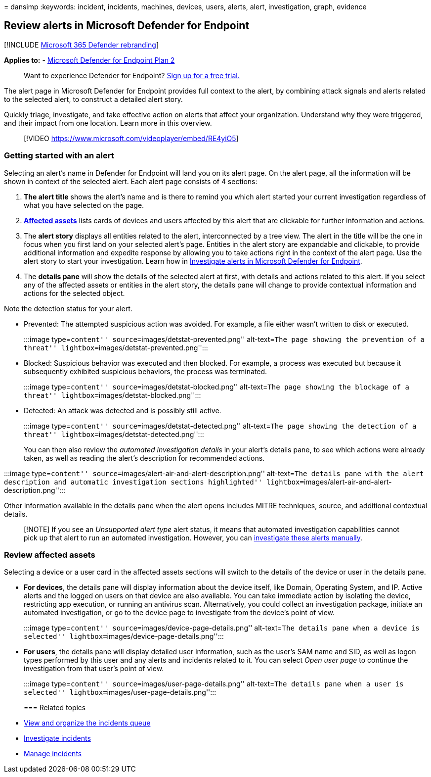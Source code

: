 = 
dansimp
:keywords: incident, incidents, machines, devices, users, alerts, alert,
investigation, graph, evidence

== Review alerts in Microsoft Defender for Endpoint

{empty}[!INCLUDE link:../../includes/microsoft-defender.md[Microsoft 365
Defender rebranding]]

*Applies to:* -
https://go.microsoft.com/fwlink/p/?linkid=2154037[Microsoft Defender for
Endpoint Plan 2]

____
Want to experience Defender for Endpoint?
https://signup.microsoft.com/create-account/signup?products=7f379fee-c4f9-4278-b0a1-e4c8c2fcdf7e&ru=https://aka.ms/MDEp2OpenTrial?ocid=docs-wdatp-managealerts-abovefoldlink[Sign
up for a free trial.]
____

The alert page in Microsoft Defender for Endpoint provides full context
to the alert, by combining attack signals and alerts related to the
selected alert, to construct a detailed alert story.

Quickly triage, investigate, and take effective action on alerts that
affect your organization. Understand why they were triggered, and their
impact from one location. Learn more in this overview.

____
{empty}[!VIDEO https://www.microsoft.com/videoplayer/embed/RE4yiO5]
____

=== Getting started with an alert

Selecting an alert’s name in Defender for Endpoint will land you on its
alert page. On the alert page, all the information will be shown in
context of the selected alert. Each alert page consists of 4 sections:

[arabic]
. *The alert title* shows the alert’s name and is there to remind you
which alert started your current investigation regardless of what you
have selected on the page.
. link:#review-affected-assets[*Affected assets*] lists cards of devices
and users affected by this alert that are clickable for further
information and actions.
. The *alert story* displays all entities related to the alert,
interconnected by a tree view. The alert in the title will be the one in
focus when you first land on your selected alert’s page. Entities in the
alert story are expandable and clickable, to provide additional
information and expedite response by allowing you to take actions right
in the context of the alert page. Use the alert story to start your
investigation. Learn how in
link:/microsoft-365/security/defender-endpoint/investigate-alerts[Investigate
alerts in Microsoft Defender for Endpoint].
. The *details pane* will show the details of the selected alert at
first, with details and actions related to this alert. If you select any
of the affected assets or entities in the alert story, the details pane
will change to provide contextual information and actions for the
selected object.

Note the detection status for your alert.

* Prevented: The attempted suspicious action was avoided. For example, a
file either wasn’t written to disk or executed.
+
:::image type=``content'' source=``images/detstat-prevented.png''
alt-text=``The page showing the prevention of a threat''
lightbox=``images/detstat-prevented.png'':::
* Blocked: Suspicious behavior was executed and then blocked. For
example, a process was executed but because it subsequently exhibited
suspicious behaviors, the process was terminated.
+
:::image type=``content'' source=``images/detstat-blocked.png''
alt-text=``The page showing the blockage of a threat''
lightbox=``images/detstat-blocked.png'':::
* Detected: An attack was detected and is possibly still active.
+
:::image type=``content'' source=``images/detstat-detected.png''
alt-text=``The page showing the detection of a threat''
lightbox=``images/detstat-detected.png'':::

You can then also review the _automated investigation details_ in your
alert’s details pane, to see which actions were already taken, as well
as reading the alert’s description for recommended actions.

:::image type=``content''
source=``images/alert-air-and-alert-description.png'' alt-text=``The
details pane with the alert description and automatic investigation
sections highlighted''
lightbox=``images/alert-air-and-alert-description.png'':::

Other information available in the details pane when the alert opens
includes MITRE techniques, source, and additional contextual details.

____
[!NOTE] If you see an _Unsupported alert type_ alert status, it means
that automated investigation capabilities cannot pick up that alert to
run an automated investigation. However, you can
link:../defender/investigate-incidents.md#alerts[investigate these
alerts manually].
____

=== Review affected assets

Selecting a device or a user card in the affected assets sections will
switch to the details of the device or user in the details pane.

* *For devices*, the details pane will display information about the
device itself, like Domain, Operating System, and IP. Active alerts and
the logged on users on that device are also available. You can take
immediate action by isolating the device, restricting app execution, or
running an antivirus scan. Alternatively, you could collect an
investigation package, initiate an automated investigation, or go to the
device page to investigate from the device’s point of view.
+
:::image type=``content'' source=``images/device-page-details.png''
alt-text=``The details pane when a device is selected''
lightbox=``images/device-page-details.png'':::
* *For users*, the details pane will display detailed user information,
such as the user’s SAM name and SID, as well as logon types performed by
this user and any alerts and incidents related to it. You can select
_Open user page_ to continue the investigation from that user’s point of
view.
+
:::image type=``content'' source=``images/user-page-details.png''
alt-text=``The details pane when a user is selected''
lightbox=``images/user-page-details.png'':::

=== Related topics

* link:view-incidents-queue.md[View and organize the incidents queue]
* link:investigate-incidents.md[Investigate incidents]
* link:manage-incidents.md[Manage incidents]
